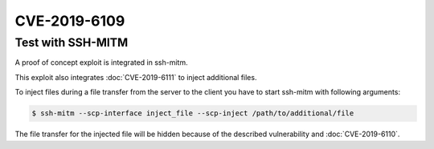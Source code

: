 CVE-2019-6109
=============

.. raw:: html

    <div class="card card-margin">
        <div class="card-header no-border">
            <h5 class="card-title cve-title">CVE-2019-6109</h5>
        </div>
        <div class="card-body pt-0">
            <div class="widget-49">
                <div class="widget-49-title-wrapper">
                    <div class="widget-49-date-primary">
                        <span class="widget-49-date-day">6.8</span>
                        <span class="widget-49-date-month">CVSS</span>
                    </div>
                    <div class="widget-49-meeting-info">
                        <span class="widget-49-pro-title"><b>Vector:</b> CVSS:3.0/AV:N/AC:H/PR:N/UI:R/S:U/C:H/I:H/A:N</span>
                        <span class="widget-49-meeting-time">
                            <a href="https://nvd.nist.gov/vuln/detail/CVE-2019-6109">https://nvd.nist.gov/vuln/detail/CVE-2019-6109</a>
                        </span>
                    </div>
                </div>
                <p class="widget-49-meeting-integration">
                <i class="fas fa-check"></i> integrated in <a href="https://github.com/ssh-mitm/ssh-mitm/blob/master/ssh_proxy_server/plugins/scp/inject_file.py">SSH-MITM server</a>
                </p>
                <p class="widget-49-meeting-text">
                    An issue was discovered in OpenSSH 7.9. Due to missing character encoding in the progress
                    display, a malicious server (or Man-in-The-Middle attacker) can employ crafted object
                    names to manipulate the client output, e.g., by using ANSI control codes to hide
                    additional files being transferred. This affects refresh_progress_meter() in progressmeter.c.
                </p>
                <span class="widget-49-pro-title"><b>Affected Software:</b></span>
                <ul class="widget-49-meeting-points">
                    <li class="widget-49-meeting-item"><b>OpenSSH</b> &lt;=7.9</li>
                    <li class="widget-49-meeting-item"><b>WinSCP</b> &lt;=5.13</li>
                </ul>
            </div>
        </div>
    </div>


Test with SSH-MITM
------------------

A proof of concept exploit is integrated in ssh-mitm.

This exploit also integrates :doc:`CVE-2019-6111` to inject additional files.

To inject files during a file transfer from the server to the client you have to start
ssh-mitm with following arguments:

.. code-block:: bash

    $ ssh-mitm --scp-interface inject_file --scp-inject /path/to/additional/file

The file transfer for the injected file will be hidden because of the described
vulnerability and :doc:`CVE-2019-6110`.
